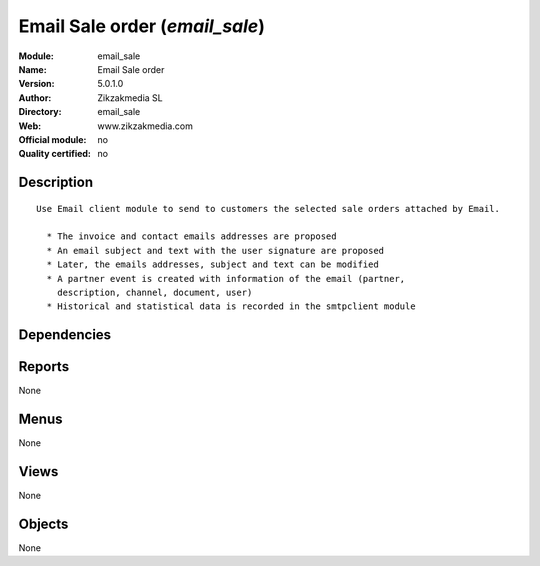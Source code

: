 
.. i18n: .. module:: email_sale
.. i18n:     :synopsis: Email Sale order 
.. i18n:     :noindex:
.. i18n: .. 

.. module:: email_sale
    :synopsis: Email Sale order 
    :noindex:
.. 

.. i18n: .. raw:: html
.. i18n: 
.. i18n:     <link rel="stylesheet" href="../_static/hide_objects_in_sidebar.css" type="text/css" />

.. raw:: html

    <link rel="stylesheet" href="../_static/hide_objects_in_sidebar.css" type="text/css" />

.. i18n: Email Sale order (*email_sale*)
.. i18n: ===============================
.. i18n: :Module: email_sale
.. i18n: :Name: Email Sale order
.. i18n: :Version: 5.0.1.0
.. i18n: :Author: Zikzakmedia SL
.. i18n: :Directory: email_sale
.. i18n: :Web: www.zikzakmedia.com
.. i18n: :Official module: no
.. i18n: :Quality certified: no

Email Sale order (*email_sale*)
===============================
:Module: email_sale
:Name: Email Sale order
:Version: 5.0.1.0
:Author: Zikzakmedia SL
:Directory: email_sale
:Web: www.zikzakmedia.com
:Official module: no
:Quality certified: no

.. i18n: Description
.. i18n: -----------

Description
-----------

.. i18n: ::
.. i18n: 
.. i18n:   Use Email client module to send to customers the selected sale orders attached by Email.
.. i18n:   
.. i18n:     * The invoice and contact emails addresses are proposed
.. i18n:     * An email subject and text with the user signature are proposed
.. i18n:     * Later, the emails addresses, subject and text can be modified
.. i18n:     * A partner event is created with information of the email (partner,
.. i18n:       description, channel, document, user)
.. i18n:     * Historical and statistical data is recorded in the smtpclient module

::

  Use Email client module to send to customers the selected sale orders attached by Email.
  
    * The invoice and contact emails addresses are proposed
    * An email subject and text with the user signature are proposed
    * Later, the emails addresses, subject and text can be modified
    * A partner event is created with information of the email (partner,
      description, channel, document, user)
    * Historical and statistical data is recorded in the smtpclient module

.. i18n: Dependencies
.. i18n: ------------

Dependencies
------------

.. i18n:  * :mod:`smtpclient`
.. i18n:  * :mod:`sale`

 * :mod:`smtpclient`
 * :mod:`sale`

.. i18n: Reports
.. i18n: -------

Reports
-------

.. i18n: None

None

.. i18n: Menus
.. i18n: -------

Menus
-------

.. i18n: None

None

.. i18n: Views
.. i18n: -----

Views
-----

.. i18n: None

None

.. i18n: Objects
.. i18n: -------

Objects
-------

.. i18n: None

None
